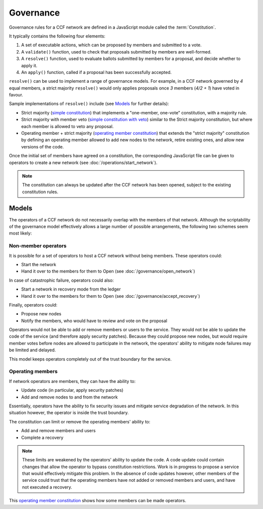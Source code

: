 Governance
==========

Governance rules for a CCF network are defined in a JavaScript module called the :term:`Constitution`.

It typically contains the following four elements:

1. A set of executable actions, which can be proposed by members and submitted to a vote.
2. A ``validate()`` function, used to check that proposals submitted by members are well-formed.
3. A ``resolve()`` function, used to evaluate ballots submitted by members for a proposal, and decide whether to apply it.
4. An ``apply()`` function, called if a proposal has been successfully accepted.

``resolve()`` can be used to implement a range of governance models.
For example, in a CCF network governed by `4` equal members, a strict majority ``resolve()`` would only applies proposals once `3` members (`4/2 + 1`) have voted in favour.

Sample implementations of ``resolve()`` include (see `Models`_ for further details):

- Strict majority (`simple constitution`_) that implements a "one-member, one-vote" constitution, with a majority rule.
- Strict majority with member veto (`simple constitution with veto`_) similar to the Strict majority constitution, but where each member is allowed to veto any proposal.
- Operating member + strict majority (`operating member constitution`_) that extends the "strict majority" constitution by defining an operating member allowed to add new nodes to the network, retire existing ones, and allow new versions of the code.

Once the initial set of members have agreed on a constitution, the corresponding JavaScript file can be given to operators to create a new network (see :doc:`/operations/start_network`).

.. note:: The constitution can always be updated after the CCF network has been opened, subject to the existing constitution rules.

Models
------

The operators of a CCF network do not necessarily overlap with the members of that network. Although the scriptability of the governance model effectively allows a large number of possible arrangements, the following two schemes seem most likely:

Non-member operators
~~~~~~~~~~~~~~~~~~~~

It is possible for a set of operators to host a CCF network without being members. These operators could:

- Start the network
- Hand it over to the members for them to Open (see :doc:`/governance/open_network`)

In case of catastrophic failure, operators could also:

- Start a network in recovery mode from the ledger
- Hand it over to the members for them to Open (see :doc:`/governance/accept_recovery`)

Finally, operators could:

-	Propose new nodes
-	Notify the members, who would have to review and vote on the proposal

Operators would not be able to add or remove members or users to the service. They would not be able to update the code of the service (and therefore apply security patches). Because they could propose new nodes, but would require member votes before nodes are allowed to participate in the network, the operators' ability to mitigate node failures may be limited and delayed.

This model keeps operators completely out of the trust boundary for the service.

Operating members
~~~~~~~~~~~~~~~~~

If network operators are members, they can have the ability to:

-	Update code (in particular, apply security patches)
-	Add and remove nodes to and from the network

Essentially, operators have the ability to fix security issues and mitigate service degradation of the network. In this situation however, the operator is inside the trust boundary.

The constitution can limit or remove the operating members' ability to:

-	Add and remove members and users
-	Complete a recovery

.. note:: These limits are weakened by the operators' ability to update the code. A code update could contain changes that allow the operator to bypass constitution restrictions. Work is in progress to propose a service that would effectively mitigate this problem. In the absence of code updates however, other members of the service could trust that the operating members have not added or removed members and users, and have not executed a recovery.

This `operating member constitution`_ shows how some members can be made operators.

.. _simple constitution: https://github.com/microsoft/CCF/blob/main/samples/constitutions/default/resolve.js
.. _operating member constitution: https://github.com/microsoft/CCF/blob/main/samples/constitutions/operator/resolve.js
.. _simple constitution with veto: https://github.com/microsoft/CCF/blob/main/samples/constitutions/veto/resolve.js